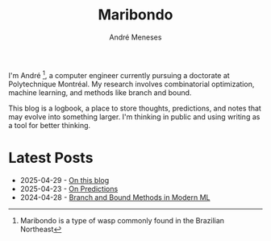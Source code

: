 #+TITLE: Maribondo
#+AUTHOR: André Meneses

I'm André [fn:1: Maribondo is a type of wasp commonly found in the Brazilian Northeast], a computer engineer currently pursuing a doctorate at Polytechnique Montréal. My research involves combinatorial optimization, machine learning, and methods like branch and bound.

This blog is a logbook, a place to store thoughts, predictions, and notes that may evolve into something larger. I'm thinking in public and using writing as a tool for better thinking.

* Latest Posts

#+begin_export html
<div class="posts-list">
<ul>
<li><span class="post-date">2025-04-29</span> - <a href="posts/on-this-blog.html">On this blog</a></li>
<li><span class="post-date">2025-04-23</span> - <a href="posts/on-predictions.html">On Predictions</a></li>
<li><span class="post-date">2024-04-28</span> - <a href="posts/branch-and-bound-ml.html">Branch and Bound Methods in Modern ML</a></li>
</ul>
</div>
#+end_export
